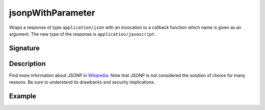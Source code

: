 .. _-jsonpWithParameter-:

jsonpWithParameter
==================

Wraps a response of type ``application/json`` with an invocation to a callback function which name is given as an
argument. The new type of the response is ``application/javascript``.

Signature
---------

.. includecode:: /../spray-routing/src/main/scala/spray/routing/directives/MiscDirectives.scala
   :snippet: jsonpWithParameter


Description
-----------

Find more information about JSONP in Wikipedia_. Note that JSONP is not considered the solution of choice for
many reasons. Be sure to understand its drawbacks and security implications.

.. _Wikipedia: http://en.wikipedia.org/wiki/JSONP


Example
-------

.. includecode:: ../code/docs/directives/MiscDirectivesExamplesSpec.scala
  :snippet: jsonpWithParameter-example
